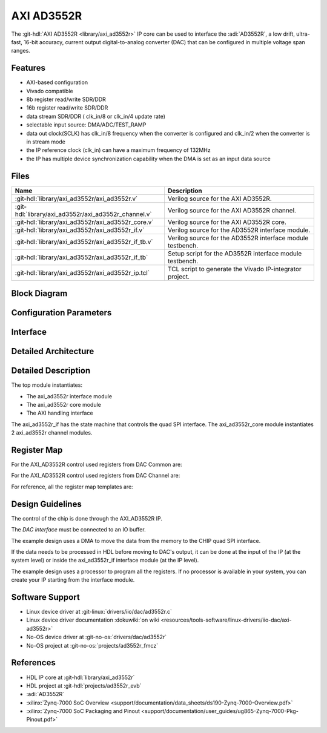 .. _axi_ad3552r:

AXI AD3552R
================================================================================

.. hdl-component-diagram::

The :git-hdl:`AXI AD3552R <library/axi_ad3552r>` IP core
can be used to interface the :adi:`AD3552R`, a low drift, ultra-fast, 16-bit
accuracy, current output digital-to-analog converter (DAC) that can be
configured in multiple voltage span ranges.

Features
--------------------------------------------------------------------------------

* AXI-based configuration
* Vivado compatible
* 8b register read/write SDR/DDR
* 16b register read/write SDR/DDR
* data stream SDR/DDR ( clk_in/8 or clk_in/4 update rate)
* selectable input source: DMA/ADC/TEST_RAMP
* data out clock(SCLK) has clk_in/8 frequency when the converter is configured and
  clk_in/2 when the converter is in stream mode
* the IP reference clock (clk_in) can have a maximum frequency of 132MHz
* the IP has multiple device synchronization capability when the DMA is set
  as an input data source

Files
--------------------------------------------------------------------------------

.. list-table::
   :header-rows: 1

   * - Name
     - Description
   * - :git-hdl:`library/axi_ad3552r/axi_ad3552r.v`
     - Verilog source for the AXI AD3552R.
   * - :git-hdl:`library/axi_ad3552r/axi_ad3552r_channel.v`
     - Verilog source for the AXI AD3552R channel.
   * - :git-hdl:`library/axi_ad3552r/axi_ad3552r_core.v`
     - Verilog source for the AXI AD3552R core.
   * - :git-hdl:`library/axi_ad3552r/axi_ad3552r_if.v`
     - Verilog source for the AD3552R interface module.
   * - :git-hdl:`library/axi_ad3552r/axi_ad3552r_if_tb.v`
     - Verilog source for the AD3552R interface module testbench.
   * - :git-hdl:`library/axi_ad3552r/axi_ad3552r_if_tb`
     - Setup script for the AD3552R interface module testbench.
   * - :git-hdl:`library/axi_ad3552r/axi_ad3552r_ip.tcl`
     - TCL script to generate the Vivado IP-integrator project.

Block Diagram
--------------------------------------------------------------------------------

.. image:: block_diagram.svg
   :alt: AXI AD3552R block diagram

Configuration Parameters
--------------------------------------------------------------------------------

.. hdl-parameters::

   * - ID
     - Core ID should be unique for each IP in the system
     - 0
   * - FPGA_TECHNOLOGY
     - Encoded value describing the technology/generation of the FPGA device
       (Arria 10/7series)
   * - FPGA_FAMILY
     - Encoded value describing the family variant of the FPGA device(e.g., SX,
       GX, GT)
   * - SPEED_GRADE
     - Encoded value describing the FPGA's speed-grade
   * - DEV_PACKAGE
     - Encoded value describing the device package. The package might affect
       high-speed interfaces

Interface
--------------------------------------------------------------------------------

.. hdl-interfaces::

   * - dac_clk
     - Reference clock
   * - dma_data
     - Data from the DMAC when input source is set to DMA_DATA.
   * - valid_in_dma
     - Valid from the DMAC.
   * - dac_data_ready
     - Data ready signal for the DMAC.
   * - data_in_a
     - Data for channel 1 when input source is set to ADC_DATA.
   * - data_in_b
     - Data for channel 2 when input source is set to ADC_DATA.
   * - valid_in_a
     - Valid for channel 1.
   * - valid_in_b
     - Valid for channel 2.
   * - valid_in_dma_sec
     - Valid from a secondary DMAC if synchronization is needed.
   * - external_sync
     - External synchronization flag from another axi_ad3552r IP.
   * - sync_ext_device
     - Start_sync external device to another axi_ad3552r IP.
   * - dac_sclk
     - Serial clock.
   * - dac_csn
     - Serial chip select.
   * - sdio_o
     - Serial data out to the DAC.
   * - sdio_i
     - Serial data in from the DAC.
   * - sdio_t
     - I/O buffer control signal.
   * - s_axi
     - Standard AXI Slave Memory Map interface.

Detailed Architecture
--------------------------------------------------------------------------------

.. image:: detailed_architecture.svg
   :alt: AXI AD3552R detailed architecture

Detailed Description
--------------------------------------------------------------------------------

The top module instantiates:

* The axi_ad3552r interface module
* The axi_ad3552r core module
* The AXI handling interface

The axi_ad3552r_if has the state machine that controls the quad SPI interface.
The axi_ad3552r_core module instantiates 2 axi_ad3552r channel modules.

Register Map
--------------------------------------------------------------------------------

For the AXI_AD3552R control used registers from DAC Common are:

.. hdl-regmap::
   :name: AXI_AD3552R_DAC_COMMON


For the AXI_AD3552R control used registers from DAC Channel are:

.. hdl-regmap::
   :name: AXI_AD3552R_DAC_CHANNEL

For reference, all the register map templates are:

.. hdl-regmap::
   :name: COMMON
   :no-type-info:

.. hdl-regmap::
   :name: DAC_COMMON
   :no-type-info:

.. hdl-regmap::
   :name: DAC_CHANNEL
   :no-type-info:

Design Guidelines
--------------------------------------------------------------------------------

The control of the chip is done through the AXI_AD3552R IP.

The *DAC interface* must be connected to an IO buffer.

The example design uses a DMA to move the data from the memory to the CHIP quad
SPI interface.

If the data needs to be processed in HDL before moving to DAC's output, it can be
done at the input of the IP (at the system level) or inside the axi_ad3552r_if
interface module (at the IP level).

The example design uses a processor to program all the registers. If no
processor is available in your system, you can create your IP starting from the
interface module.

Software Support
--------------------------------------------------------------------------------

* Linux device driver at :git-linux:`drivers/iio/dac/ad3552r.c`
* Linux device driver documentation
  :dokuwiki:`on wiki <resources/tools-software/linux-drivers/iio-dac/axi-ad3552r>`
* No-OS device driver at :git-no-os:`drivers/dac/ad3552r`
* No-OS project at :git-no-os:`projects/ad3552r_fmcz`

References
--------------------------------------------------------------------------------

* HDL IP core at :git-hdl:`library/axi_ad3552r`
* HDL project at :git-hdl:`projects/ad3552r_evb`
* :adi:`AD3552R`
* :xilinx:`Zynq-7000 SoC Overview <support/documentation/data_sheets/ds190-Zynq-7000-Overview.pdf>`
* :xilinx:`Zynq-7000 SoC Packaging and Pinout <support/documentation/user_guides/ug865-Zynq-7000-Pkg-Pinout.pdf>`

